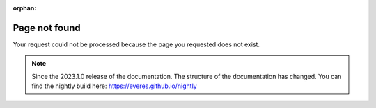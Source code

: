 :orphan:

##########################################
Page not found
##########################################

Your request could not be processed because the page you requested does not exist.

.. note:: 

    Since the 2023.1.0 release of the documentation. 
    The structure of the documentation has changed.
    You can find the nightly build here: https://everes.github.io/nightly
